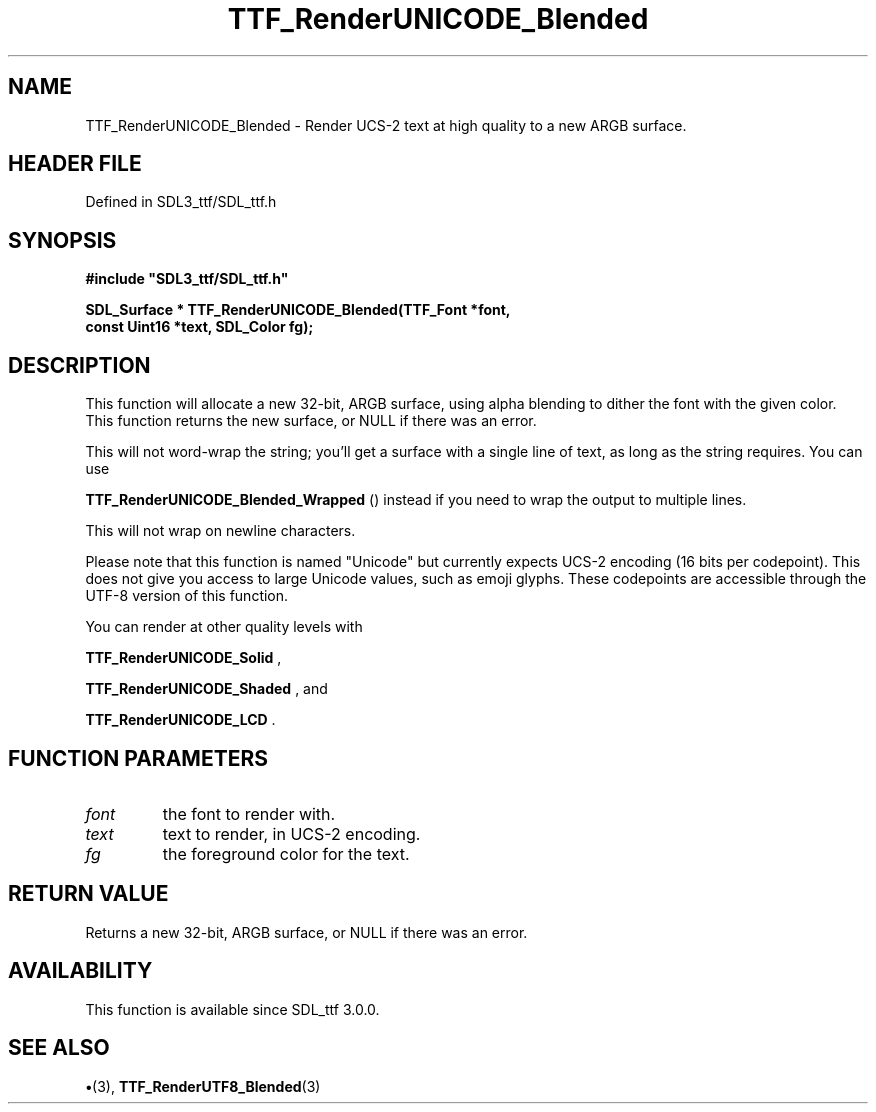 .\" This manpage content is licensed under Creative Commons
.\"  Attribution 4.0 International (CC BY 4.0)
.\"   https://creativecommons.org/licenses/by/4.0/
.\" This manpage was generated from SDL_ttf's wiki page for TTF_RenderUNICODE_Blended:
.\"   https://wiki.libsdl.org/SDL_ttf/TTF_RenderUNICODE_Blended
.\" Generated with SDL/build-scripts/wikiheaders.pl
.\"  revision 3.0.0-no-vcs
.\" Please report issues in this manpage's content at:
.\"   https://github.com/libsdl-org/sdlwiki/issues/new
.\" Please report issues in the generation of this manpage from the wiki at:
.\"   https://github.com/libsdl-org/SDL/issues/new?title=Misgenerated%20manpage%20for%20TTF_RenderUNICODE_Blended
.\" SDL_ttf can be found at https://libsdl.org/projects/SDL_ttf
.de URL
\$2 \(laURL: \$1 \(ra\$3
..
.if \n[.g] .mso www.tmac
.TH TTF_RenderUNICODE_Blended 3 "SDL_ttf 3.0.0" "SDL_ttf" "SDL_ttf3 FUNCTIONS"
.SH NAME
TTF_RenderUNICODE_Blended \- Render UCS-2 text at high quality to a new ARGB surface\[char46]
.SH HEADER FILE
Defined in SDL3_ttf/SDL_ttf\[char46]h

.SH SYNOPSIS
.nf
.B #include \(dqSDL3_ttf/SDL_ttf.h\(dq
.PP
.BI "SDL_Surface * TTF_RenderUNICODE_Blended(TTF_Font *font,
.BI "                const Uint16 *text, SDL_Color fg);
.fi
.SH DESCRIPTION
This function will allocate a new 32-bit, ARGB surface, using alpha
blending to dither the font with the given color\[char46] This function returns the
new surface, or NULL if there was an error\[char46]

This will not word-wrap the string; you'll get a surface with a single line
of text, as long as the string requires\[char46] You can use

.BR TTF_RenderUNICODE_Blended_Wrapped
()
instead if you need to wrap the output to multiple lines\[char46]

This will not wrap on newline characters\[char46]

Please note that this function is named "Unicode" but currently expects
UCS-2 encoding (16 bits per codepoint)\[char46] This does not give you access to
large Unicode values, such as emoji glyphs\[char46] These codepoints are accessible
through the UTF-8 version of this function\[char46]

You can render at other quality levels with

.BR TTF_RenderUNICODE_Solid
,

.BR TTF_RenderUNICODE_Shaded
, and

.BR TTF_RenderUNICODE_LCD
\[char46]

.SH FUNCTION PARAMETERS
.TP
.I font
the font to render with\[char46]
.TP
.I text
text to render, in UCS-2 encoding\[char46]
.TP
.I fg
the foreground color for the text\[char46]
.SH RETURN VALUE
Returns a new 32-bit, ARGB surface, or NULL if there was an
error\[char46]

.SH AVAILABILITY
This function is available since SDL_ttf 3\[char46]0\[char46]0\[char46]

.SH SEE ALSO
.BR \(bu (3),
.BR TTF_RenderUTF8_Blended (3)
